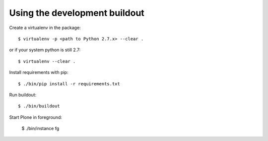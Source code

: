 Using the development buildout
------------------------------

Create a virtualenv in the package::

    $ virtualenv -p <path to Python 2.7.x> --clear .
    
or if your system python is still 2.7::
    
    $ virtualenv --clear .

Install requirements with pip::

    $ ./bin/pip install -r requirements.txt

Run buildout::

    $ ./bin/buildout

Start Plone in foreground:

    $ ./bin/instance fg
